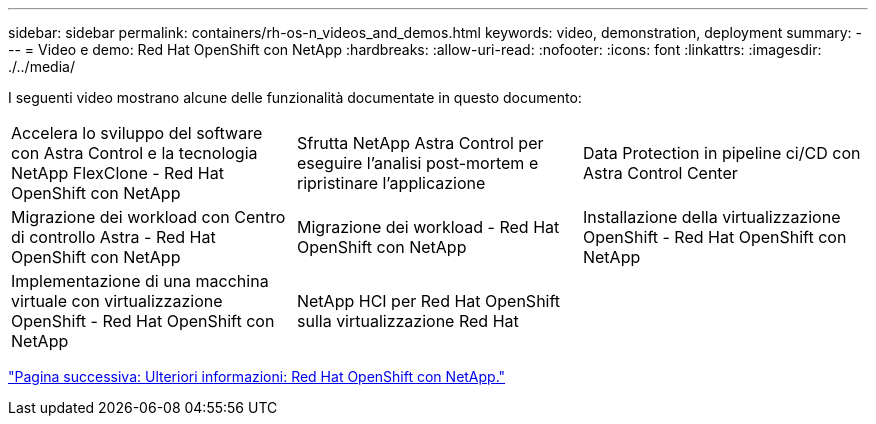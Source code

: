---
sidebar: sidebar 
permalink: containers/rh-os-n_videos_and_demos.html 
keywords: video, demonstration, deployment 
summary:  
---
= Video e demo: Red Hat OpenShift con NetApp
:hardbreaks:
:allow-uri-read: 
:nofooter: 
:icons: font
:linkattrs: 
:imagesdir: ./../media/


I seguenti video mostrano alcune delle funzionalità documentate in questo documento:

[cols="5a, 5a, 5a"]
|===


 a| 
Accelera lo sviluppo del software con Astra Control e la tecnologia NetApp FlexClone - Red Hat OpenShift con NetApp

 a| 
Sfrutta NetApp Astra Control per eseguire l'analisi post-mortem e ripristinare l'applicazione

 a| 
Data Protection in pipeline ci/CD con Astra Control Center




 a| 
Migrazione dei workload con Centro di controllo Astra - Red Hat OpenShift con NetApp

 a| 
Migrazione dei workload - Red Hat OpenShift con NetApp

 a| 
Installazione della virtualizzazione OpenShift - Red Hat OpenShift con NetApp




 a| 
Implementazione di una macchina virtuale con virtualizzazione OpenShift - Red Hat OpenShift con NetApp

 a| 
NetApp HCI per Red Hat OpenShift sulla virtualizzazione Red Hat

 a| 

|===
link:rh-os-n_additional_information.html["Pagina successiva: Ulteriori informazioni: Red Hat OpenShift con NetApp."]
